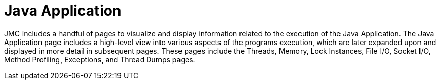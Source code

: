 [id="jmc-java-application"]
= Java Application

JMC includes a handful of pages to visualize and display information related to the execution of the Java Application. The Java Application page includes a high-level view into various aspects of the programs execution, which are later expanded upon and displayed in more detail in subsequent pages. These pages include the Threads, Memory, Lock Instances, File I/O, Socket I/O, Method Profiling, Exceptions, and Thread Dumps pages.

